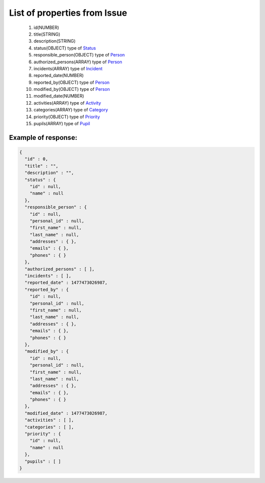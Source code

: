 List of properties from Issue
=============================

        #. id(NUMBER)
        #. title(STRING)
        #. description(STRING)
        #. status(OBJECT)
           type of `Status <http://docs.ivis.se/en/latest/api/status.html>`_
        #. responsible_person(OBJECT)
           type of `Person <http://docs.ivis.se/en/latest/api/person.html>`_
        #. authorized_persons(ARRAY)
           type of `Person <http://docs.ivis.se/en/latest/api/person.html>`_
        #. incidents(ARRAY)
           type of `Incident <http://docs.ivis.se/en/latest/api/incident.html>`_
        #. reported_date(NUMBER)
        #. reported_by(OBJECT)
           type of `Person <http://docs.ivis.se/en/latest/api/person.html>`_
        #. modified_by(OBJECT)
           type of `Person <http://docs.ivis.se/en/latest/api/person.html>`_
        #. modified_date(NUMBER)
        #. activities(ARRAY)
           type of `Activity <http://docs.ivis.se/en/latest/api/activity.html>`_
        #. categories(ARRAY)
           type of `Category <http://docs.ivis.se/en/latest/api/category.html>`_
        #. priority(OBJECT)
           type of `Priority <http://docs.ivis.se/en/latest/api/priority.html>`_
        #. pupils(ARRAY)
           type of `Pupil <http://docs.ivis.se/en/latest/api/pupil.html>`_

Example of response:
~~~~~~~~~~~~~~~~~~~~

.. code-block:: json

    {
      "id" : 0,
      "title" : "",
      "description" : "",
      "status" : {
        "id" : null,
        "name" : null
      },
      "responsible_person" : {
        "id" : null,
        "personal_id" : null,
        "first_name" : null,
        "last_name" : null,
        "addresses" : { },
        "emails" : { },
        "phones" : { }
      },
      "authorized_persons" : [ ],
      "incidents" : [ ],
      "reported_date" : 1477473026987,
      "reported_by" : {
        "id" : null,
        "personal_id" : null,
        "first_name" : null,
        "last_name" : null,
        "addresses" : { },
        "emails" : { },
        "phones" : { }
      },
      "modified_by" : {
        "id" : null,
        "personal_id" : null,
        "first_name" : null,
        "last_name" : null,
        "addresses" : { },
        "emails" : { },
        "phones" : { }
      },
      "modified_date" : 1477473026987,
      "activities" : [ ],
      "categories" : [ ],
      "priority" : {
        "id" : null,
        "name" : null
      },
      "pupils" : [ ]
    }
